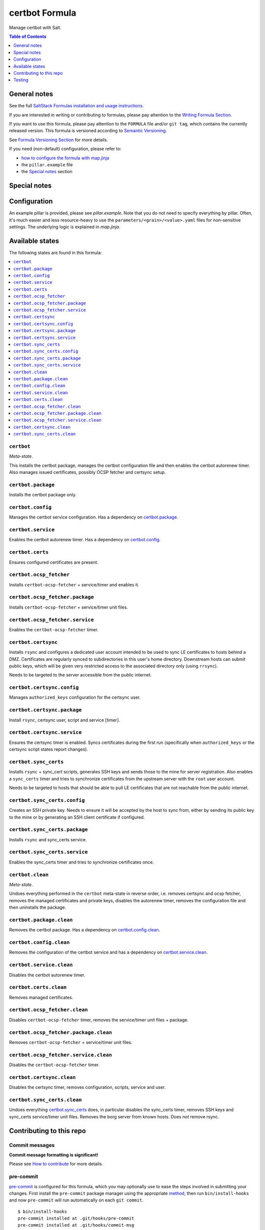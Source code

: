 .. _readme:

certbot Formula
===============

|img_sr| |img_pc|

.. |img_sr| image:: https://img.shields.io/badge/%20%20%F0%9F%93%A6%F0%9F%9A%80-semantic--release-e10079.svg
   :alt: Semantic Release
   :scale: 100%
   :target: https://github.com/semantic-release/semantic-release
.. |img_pc| image:: https://img.shields.io/badge/pre--commit-enabled-brightgreen?logo=pre-commit&logoColor=white
   :alt: pre-commit
   :scale: 100%
   :target: https://github.com/pre-commit/pre-commit

Manage certbot with Salt.

.. contents:: **Table of Contents**
   :depth: 1

General notes
-------------

See the full `SaltStack Formulas installation and usage instructions
<https://docs.saltstack.com/en/latest/topics/development/conventions/formulas.html>`_.

If you are interested in writing or contributing to formulas, please pay attention to the `Writing Formula Section
<https://docs.saltstack.com/en/latest/topics/development/conventions/formulas.html#writing-formulas>`_.

If you want to use this formula, please pay attention to the ``FORMULA`` file and/or ``git tag``,
which contains the currently released version. This formula is versioned according to `Semantic Versioning <http://semver.org/>`_.

See `Formula Versioning Section <https://docs.saltstack.com/en/latest/topics/development/conventions/formulas.html#versioning>`_ for more details.

If you need (non-default) configuration, please refer to:

- `how to configure the formula with map.jinja <map.jinja.rst>`_
- the ``pillar.example`` file
- the `Special notes`_ section

Special notes
-------------


Configuration
-------------
An example pillar is provided, please see `pillar.example`. Note that you do not need to specify everything by pillar. Often, it's much easier and less resource-heavy to use the ``parameters/<grain>/<value>.yaml`` files for non-sensitive settings. The underlying logic is explained in `map.jinja`.


Available states
----------------

The following states are found in this formula:

.. contents::
   :local:


``certbot``
^^^^^^^^^^^
*Meta-state*.

This installs the certbot package,
manages the certbot configuration file
and then enables the certbot autorenew timer.
Also manages issued certificates,
possibly OCSP fetcher and certsync setup.


``certbot.package``
^^^^^^^^^^^^^^^^^^^
Installs the certbot package only.


``certbot.config``
^^^^^^^^^^^^^^^^^^
Manages the certbot service configuration.
Has a dependency on `certbot.package`_.


``certbot.service``
^^^^^^^^^^^^^^^^^^^
Enables the certbot autorenew timer.
Has a dependency on `certbot.config`_.


``certbot.certs``
^^^^^^^^^^^^^^^^^
Ensures configured certificates are present.


``certbot.ocsp_fetcher``
^^^^^^^^^^^^^^^^^^^^^^^^
Installs ``certbot-ocsp-fetcher`` + service/timer and enables it.


``certbot.ocsp_fetcher.package``
^^^^^^^^^^^^^^^^^^^^^^^^^^^^^^^^
Installs ``certbot-ocsp-fetcher`` + service/timer unit files.


``certbot.ocsp_fetcher.service``
^^^^^^^^^^^^^^^^^^^^^^^^^^^^^^^^
Enables the ``certbot-ocsp-fetcher`` timer.


``certbot.certsync``
^^^^^^^^^^^^^^^^^^^^
Installs ``rsync`` and configures a dedicated user account
intended to be used to sync LE certificates to hosts behind
a DMZ. Certificates are regularly synced to subdirectories
in this user's home directory. Downstream hosts can submit
public keys, which will be given very restricted access to
the associated directory only (using ``rrsync``).

Needs to be targeted to the server accessible from the
public internet.


``certbot.certsync.config``
^^^^^^^^^^^^^^^^^^^^^^^^^^^
Manages ``authorized_keys`` configuration for the certsync user.


``certbot.certsync.package``
^^^^^^^^^^^^^^^^^^^^^^^^^^^^
Install ``rsync``, certsync user, script and service [timer].


``certbot.certsync.service``
^^^^^^^^^^^^^^^^^^^^^^^^^^^^
Ensures the certsync timer is enabled.
Syncs certificates during the first run
(specifically when ``authorized_keys`` or the certsync
script states report changes).


``certbot.sync_certs``
^^^^^^^^^^^^^^^^^^^^^^
Installs ``rsync`` + sync_cert scripts, generates SSH keys
and sends those to the mine for server registration.
Also enables a ``sync_certs`` timer and tries to synchronize
certificates from the upstream server with the ``root`` user account.

Needs to be targeted to hosts that should be able to pull LE certificates
that are not reachable from the public internet.


``certbot.sync_certs.config``
^^^^^^^^^^^^^^^^^^^^^^^^^^^^^
Creates an SSH private key. Needs to ensure it will be accepted
by the host to sync from, either by sending its public key to the mine
or by generating an SSH client certificate if configured.


``certbot.sync_certs.package``
^^^^^^^^^^^^^^^^^^^^^^^^^^^^^^
Installs ``rsync`` and sync_certs service.


``certbot.sync_certs.service``
^^^^^^^^^^^^^^^^^^^^^^^^^^^^^^
Enables the sync_certs timer and tries to synchronize
certificates once.


``certbot.clean``
^^^^^^^^^^^^^^^^^
*Meta-state*.

Undoes everything performed in the ``certbot`` meta-state
in reverse order, i.e.
removes certsync and ocsp fetcher,
removes the managed certificates and private keys,
disables the autorenew timer,
removes the configuration file and then
uninstalls the package.


``certbot.package.clean``
^^^^^^^^^^^^^^^^^^^^^^^^^
Removes the certbot package.
Has a dependency on `certbot.config.clean`_.


``certbot.config.clean``
^^^^^^^^^^^^^^^^^^^^^^^^
Removes the configuration of the certbot service and has a
dependency on `certbot.service.clean`_.


``certbot.service.clean``
^^^^^^^^^^^^^^^^^^^^^^^^^
Disables the certbot autorenew timer.


``certbot.certs.clean``
^^^^^^^^^^^^^^^^^^^^^^^
Removes managed certificates.


``certbot.ocsp_fetcher.clean``
^^^^^^^^^^^^^^^^^^^^^^^^^^^^^^
Disables ``certbot-ocsp-fetcher`` timer,
removes the service/timer unit files + package.


``certbot.ocsp_fetcher.package.clean``
^^^^^^^^^^^^^^^^^^^^^^^^^^^^^^^^^^^^^^
Removes ``certbot-ocsp-fetcher`` + service/timer unit files.


``certbot.ocsp_fetcher.service.clean``
^^^^^^^^^^^^^^^^^^^^^^^^^^^^^^^^^^^^^^
Disables the ``certbot-ocsp-fetcher`` timer.


``certbot.certsync.clean``
^^^^^^^^^^^^^^^^^^^^^^^^^^
Disables the certsync timer, removes configuration, scripts,
service and user.


``certbot.sync_certs.clean``
^^^^^^^^^^^^^^^^^^^^^^^^^^^^
Undoes everything `certbot.sync_certs`_ does, in particular
disables the sync_certs timer, removes SSH keys and sync_certs
service/timer unit files. Removes the borg server from known hosts.
Does *not* remove rsync.



Contributing to this repo
-------------------------

Commit messages
^^^^^^^^^^^^^^^

**Commit message formatting is significant!**

Please see `How to contribute <https://github.com/saltstack-formulas/.github/blob/master/CONTRIBUTING.rst>`_ for more details.

pre-commit
^^^^^^^^^^

`pre-commit <https://pre-commit.com/>`_ is configured for this formula, which you may optionally use to ease the steps involved in submitting your changes.
First install  the ``pre-commit`` package manager using the appropriate `method <https://pre-commit.com/#installation>`_, then run ``bin/install-hooks`` and
now ``pre-commit`` will run automatically on each ``git commit``. ::

  $ bin/install-hooks
  pre-commit installed at .git/hooks/pre-commit
  pre-commit installed at .git/hooks/commit-msg

State documentation
~~~~~~~~~~~~~~~~~~~
There is a script that semi-autodocuments available states: ``bin/slsdoc``.

If a ``.sls`` file begins with a Jinja comment, it will dump that into the docs. It can be configured differently depending on the formula. See the script source code for details currently.

This means if you feel a state should be documented, make sure to write a comment explaining it.

Testing
-------

Linux testing is done with ``kitchen-salt``.

Requirements
^^^^^^^^^^^^

* Ruby
* Docker

.. code-block:: bash

   $ gem install bundler
   $ bundle install
   $ bin/kitchen test [platform]

Where ``[platform]`` is the platform name defined in ``kitchen.yml``,
e.g. ``debian-9-2019-2-py3``.

``bin/kitchen converge``
^^^^^^^^^^^^^^^^^^^^^^^^

Creates the docker instance and runs the ``certbot`` main state, ready for testing.

``bin/kitchen verify``
^^^^^^^^^^^^^^^^^^^^^^

Runs the ``inspec`` tests on the actual instance.

``bin/kitchen destroy``
^^^^^^^^^^^^^^^^^^^^^^^

Removes the docker instance.

``bin/kitchen test``
^^^^^^^^^^^^^^^^^^^^

Runs all of the stages above in one go: i.e. ``destroy`` + ``converge`` + ``verify`` + ``destroy``.

``bin/kitchen login``
^^^^^^^^^^^^^^^^^^^^^

Gives you SSH access to the instance for manual testing.
